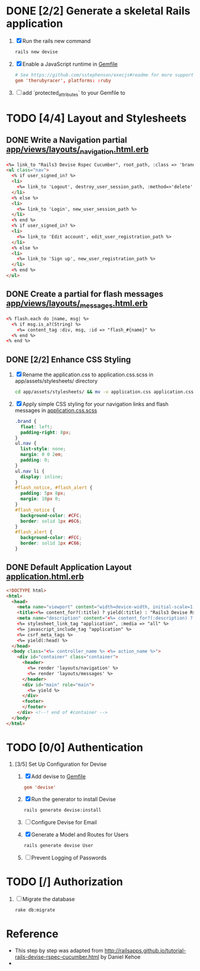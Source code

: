 * DONE [2/2] Generate a skeletal Rails application
  1. [X] Run the rails new command
     #+BEGIN_SRC sh
       rails new devise
     #+END_SRC
  2. [X] Enable a JavaScript runtime in [[file:../Gemfile][Gemfile]]
       #+BEGIN_SRC conf
         # See https://github.com/sstephenson/execjs#readme for more supported runtimes
         gem 'therubyracer', platforms: :ruby
       #+END_SRC
  3. [ ] add `protected_attributes` to your Gemfile to
* TODO [4/4] Layout and Stylesheets
** DONE Write a Navigation partial [[file:../app/views/layouts/_navigation.html.erb][app/views/layouts/_navigation.html.erb]]
  #+BEGIN_SRC html
    <%= link_to "Rails3 Devise Rspec Cucumber", root_path, :class => 'brand' %>
    <ul class="nav">
      <% if user_signed_in? %>
      <li>
        <%= link_to 'Logout', destroy_user_session_path, :method=>'delete' %>
      </li>
      <% else %>
      <li>
        <%= link_to 'Login', new_user_session_path %>
      </li>
      <% end %>
      <% if user_signed_in? %>
      <li>
        <%= link_to 'Edit account', edit_user_registration_path %>
      </li>
      <% else %>
      <li>
        <%= link_to 'Sign up', new_user_registration_path %>
      </li>
      <% end %>
    </ul>
  #+END_SRC

** DONE Create a partial for flash messages [[file:../app/views/layouts/_messages.html.erb][app/views/layouts/_messages.html.erb]]
  #+BEGIN_SRC html
    <% flash.each do |name, msg| %>
      <% if msg.is_a?(String) %>
        <%= content_tag :div, msg, :id => "flash_#{name}" %>
      <% end %>
    <% end %>  
  #+END_SRC
** DONE [2/2] Enhance CSS Styling
  1. [X] Rename the application.css to application.css.scss in app/assets/stylesheets/ directory
     #+BEGIN_SRC sh
     cd app/assets/stylesheets/ && mv -v application.css application.css.scss
     #+END_SRC
  2. [X] Apply simple CSS styling for your navigation links and flash messages in [[file:/ssh:usahealthscience.com:/home/troy/srv/devise/128/devise/app/assets/stylesheets/application.css.scss][application.css.scss]]
     #+BEGIN_SRC css
       .brand {
         float: left;
         padding-right: 8px;
       }
       ul.nav {
         list-style: none;
         margin: 0 0 2em;
         padding: 0;
       }
       ul.nav li {
         display: inline;
       }
       #flash_notice, #flash_alert {
         padding: 5px 8px;
         margin: 10px 0;
       }
       #flash_notice {
         background-color: #CFC;
         border: solid 1px #6C6;
       }
       #flash_alert {
         background-color: #FCC;
         border: solid 1px #C66;
       }     
     #+END_SRC
** DONE Default Application Layout [[file:../app/views/layouts/application.html.erb][application.html.erb]]
   #+BEGIN_SRC html
     <!DOCTYPE html>
     <html>
       <head>
         <meta name="viewport" content="width=device-width, initial-scale=1.0">
         <title><%= content_for?(:title) ? yield(:title) : "Rails3 Devise Rspec Cucumber" %></title>
         <meta name="description" content="<%= content_for?(:description) ? yield(:description) : "Rails3 Devise Rspec Cucumber" %>">
         <%= stylesheet_link_tag "application", :media => "all" %>
         <%= javascript_include_tag "application" %>
         <%= csrf_meta_tags %>
         <%= yield(:head) %>
       </head>
       <body class="<%= controller_name %> <%= action_name %>">
         <div id="container" class="container">
           <header>
             <%= render 'layouts/navigation' %>
             <%= render 'layouts/messages' %>
           </header>
           <div id="main" role="main">
             <%= yield %>
           </div>
           <footer>
           </footer>
         </div> <!--! end of #container -->
       </body>
     </html>   
   #+END_SRC
   
* TODO [0/0] Authentication
  1. [3/5] Set Up Configuration for Devise
     1. [X] Add devise to [[file:../Gemfile][Gemfile]]
	#+BEGIN_SRC conf
	  gem 'devise'
	#+END_SRC
     2. [X] Run the generator to install Devise
	#+BEGIN_SRC sh
	  rails generate devise:install
	#+END_SRC
     3. [ ] Configure Devise for Email
     4. [X] Generate a Model and Routes for Users
	#+BEGIN_SRC sh
          rails generate devise User
	#+END_SRC
     5. [ ] Prevent Logging of Passwords
* TODO [/] Authorization
  1. [ ] Migrate the database
     #+BEGIN_SRC sh
       rake db:migrate
     #+END_SRC
* Reference
  - This step by step was adapted from
    http://railsapps.github.io/tutorial-rails-devise-rspec-cucumber.html
    by Daniel Kehoe
  - 
